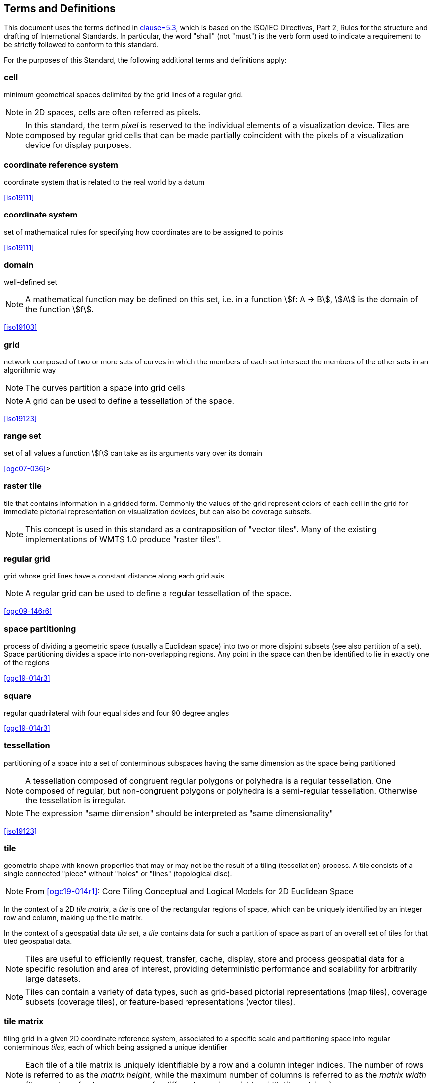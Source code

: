 [[terms-and-definitions]]
== Terms and Definitions

[.boilerplate]
=== {blank}
This document uses the terms defined in <<ogc06-121r9, clause=5.3>>, which is based
on the ISO/IEC Directives, Part 2, Rules for the structure and drafting of
International Standards. In particular, the word "shall" (not "must") is the verb
form used to indicate a requirement to be strictly followed to conform to this
standard.

For the purposes of this Standard, the following additional terms and definitions
apply:

=== cell

minimum geometrical spaces delimited by the grid lines of a regular grid.

NOTE: in 2D spaces, cells are often referred as pixels.

NOTE: In this standard, the term _pixel_ is reserved to the individual elements of a
visualization device. Tiles are composed by regular grid cells that can be made
partially coincident with the pixels of a visualization device for display purposes.

=== coordinate reference system

coordinate system that is related to the real world by a datum

[.source]
<<iso19111>>

=== coordinate system

set of mathematical rules for specifying how coordinates are to be assigned to points

[.source]
<<iso19111>>

=== domain

well-defined set

NOTE: A mathematical function may be defined on this set, i.e. in a function stem:[f:
A -> B], stem:[A] is the domain of the function stem:[f].

[.source]
<<iso19103>>


=== grid

network composed of two or more sets of curves in which the members of each set
intersect the members of the other sets in an algorithmic way

NOTE: The curves partition a space into grid cells.

NOTE: A grid can be used to define a tessellation of the space.

[.source]
<<iso19123>>

=== range set

set of all values a function stem:[f] can take as its arguments vary over its domain

[.source]
<<ogc07-036>>>

=== raster tile

tile that contains information in a gridded form. Commonly the values of the grid
represent colors of each cell in the grid for immediate pictorial representation on
visualization devices, but can also be coverage subsets.

NOTE: This concept is used in this standard as a contraposition of "vector tiles".
Many of the existing implementations of WMTS 1.0 produce "raster tiles".

=== regular grid

grid whose grid lines have a constant distance along each grid axis

NOTE: A regular grid can be used to define a regular tessellation of the space.

[.source]
<<ogc09-146r6>>

=== space partitioning

process of dividing a geometric space (usually a Euclidean space) into two or more
disjoint subsets (see also partition of a set). Space partitioning divides a space
into non-overlapping regions. Any point in the space can then be identified to lie in
exactly one of the regions

[.source]
<<ogc19-014r3>>

=== square

regular quadrilateral with four equal sides and four 90 degree angles

[.source]
<<ogc19-014r3>>

=== tessellation

partitioning of a space into a set of conterminous subspaces having the same
dimension as the space being partitioned

NOTE: A tessellation composed of congruent regular polygons or polyhedra is a regular
tessellation. One composed of regular, but non-congruent polygons or polyhedra is a
semi-regular tessellation. Otherwise the tessellation is irregular.

NOTE: The expression "same dimension" should be interpreted as "same dimensionality"

[.source]
<<iso19123>>

=== tile

geometric shape with known properties that may or may not be the result of a tiling
(tessellation) process. A tile consists of a single connected "piece" without "holes"
or "lines" (topological disc).

NOTE: From <<ogc19-014r1>>: Core Tiling Conceptual and Logical Models for 2D
Euclidean Space

In the context of a 2D _tile matrix_, a _tile_ is one of the rectangular regions of
space, which can be uniquely identified by an integer row and column, making up the
tile matrix.

In the context of a geospatial data _tile set_, a _tile_ contains data for such a
partition of space as part of an overall set of tiles for that tiled geospatial data.

NOTE: Tiles are useful to efficiently request, transfer, cache, display, store and
process geospatial data for a specific resolution and area of interest, providing
deterministic performance and scalability
for arbitrarily large datasets.

NOTE: Tiles can contain a variety of data types, such as grid-based pictorial
representations (map tiles), coverage subsets (coverage tiles), or feature-based
representations (vector tiles).

=== tile matrix

tiling grid in a given 2D coordinate reference system, associated to a specific scale
and partitioning space into regular conterminous _tiles_, each of which being
assigned a unique identifier

NOTE: Each tile of a tile matrix is uniquely identifiable by a row and a column
integer indices. The number of rows is referred to as the _matrix height_, while the
maximum number of columns is referred to
as the _matrix width_ (the number of columns can vary for different rows in _variable
width tile matrices_).

=== tile matrix set

_tiling scheme_ consisting of a set of _tile matrices_ defined at different scales
covering approximately the same area and having a common coordinate reference system.

=== tile indexing scheme

scheme allowing to uniquely reference a _tile_ in a _tiling scheme_ by the use of a
unique identifier (or set of identifiers), and reversely, which unique identifier (or
unique set of identifiers) corresponds
to a space satisfying the geometric properties of a specific tile

NOTE: Adapted from the indexing aspect of the _tile scheme_ definition of the
<<ogc19-014r1>>: Core Tiling Conceptual and Logical Models for 2D Euclidean Space

=== tile set

a set of _tiles_ resulting from tiling data according to a particular _tiling scheme_

NOTE: From <<ogc19-014r1>>: Core Tiling Conceptual and Logical Models for 2D
Euclidean Space, but adapted to clarify that in the context of this document, a tile
set refers specifically to a set of tiles containing data and following a common
tiling scheme.

=== tiling scheme

scheme that defines how space is partitioned into individual _tiles_, potentially
featuring multiple levels of detail (each tiling at a different granularity to
reflect a different resolution or scale)

A tiling scheme defines the spatial reference system and the geometric properties of
each tile defined by the scheme.
Those properties include which space each tile occupies, i.e. its extent, as well as
a tile coordinate origin if a particular corner of origin convention is established.

NOTE: A tiling scheme can be defined on top of a CRS as well as other spatial
reference systems such as DGGS and other organizations including irregular ones.
In this document, only tiling schemes based on CRSs are supported.

NOTE: From the _tile set scheme_ and _tile scheme_ definitions of <<ogc19-014r1>>:
Core Tiling Conceptual and Logical Models for 2D Euclidean Space, adapted to reflect
the fact that a _tiling scheme_ already
imparts individual tiles with an origin and an extent

=== tile set metadata

additional metadata beyond the common properties defining the _tile set_. Such
metadata could be an abstract, the owner, the author, or other common metadata.

metadata describing common properties defining a _tile set_, layers and styles used
to produce the tile set, the limits of the tile matrix with actual data and common
metadata such as abstract, owner, author, etc.

[.source]
<<ogc19-014r3>>

=== vector tile

tile that contains vector information that has been generalized (simplified) at the
tile scale resolution and clipped by the tile boundaries.

NOTE: The expression "vector tile" has stirred some controversy in the OGC. Actually,
the OGC uses geometrical features to refer to things that are commonly knows as
vectors in many GIS tools. However, in this case, this standard recognizes the
ubiquity of the expression in the sector and assumes that the concept is not
associated to any particular technology or commercial brand.

=== well-known scale set

well-known combination of a coordinate reference system and a set of scales that a
tile matrix set declares support for
